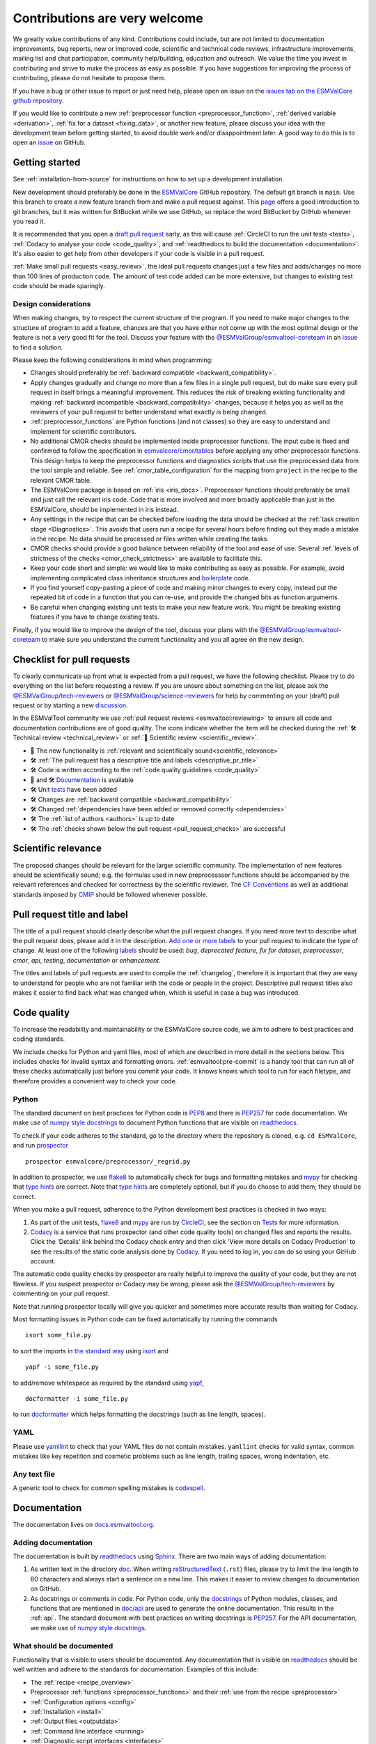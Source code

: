 .. _contributing:

Contributions are very welcome
==============================

We greatly value contributions of any kind.
Contributions could include, but are not limited to documentation improvements, bug reports, new or improved code, scientific and technical code reviews, infrastructure improvements, mailing list and chat participation, community help/building, education and outreach.
We value the time you invest in contributing and strive to make the process as easy as possible.
If you have suggestions for improving the process of contributing, please do not hesitate to propose them.

If you have a bug or other issue to report or just need help, please open an issue on the
`issues tab on the ESMValCore github repository <https://github.com/ESMValGroup/ESMValCore/issues>`__.

If you would like to contribute a new
:ref:`preprocessor function <preprocessor_function>`,
:ref:`derived variable <derivation>`, :ref:`fix for a dataset <fixing_data>`, or
another new feature, please discuss your idea with the development team before
getting started, to avoid double work and/or disappointment later.
A good way to do this is to open an
`issue <https://github.com/ESMValGroup/ESMValCore/issues>`_ on GitHub.

Getting started
---------------

See :ref:`installation-from-source` for instructions on how to set up a development
installation.

New development should preferably be done in the
`ESMValCore <https://github.com/ESMValGroup/ESMValCore>`__
GitHub repository.
The default git branch is ``main``.
Use this branch to create a new feature branch from and make a pull request
against.
This
`page <https://www.atlassian.com/git/tutorials/comparing-workflows/feature-branch-workflow>`__
offers a good introduction to git branches, but it was written for
BitBucket while we use GitHub, so replace the word BitBucket by GitHub
whenever you read it.

It is recommended that you open a `draft pull
request <https://github.blog/2019-02-14-introducing-draft-pull-requests/>`__
early, as this will cause :ref:`CircleCI to run the unit tests <tests>`,
:ref:`Codacy to analyse your code <code_quality>`, and
:ref:`readthedocs to build the documentation <documentation>`.
It's also easier to get help from other developers if your code is visible in a
pull request.

:ref:`Make small pull requests <easy_review>`, the ideal pull requests changes
just a few files and adds/changes no more than 100 lines of production code.
The amount of test code added can be more extensive, but changes to existing
test code should be made sparingly.

Design considerations
~~~~~~~~~~~~~~~~~~~~~

When making changes, try to respect the current structure of the program.
If you need to make major changes to the structure of program to add a feature,
chances are that you have either not come up with the
most optimal design or the feature is not a very good fit for the tool.
Discuss your feature with the `@ESMValGroup/esmvaltool-coreteam`_ in an issue_
to find a solution.

Please keep the following considerations in mind when programming:

- Changes should preferably be :ref:`backward compatible <backward_compatibility>`.
- Apply changes gradually and change no more than a few files in a single pull
  request, but do make sure every pull request in itself brings a meaningful
  improvement.
  This reduces the risk of breaking existing functionality and making
  :ref:`backward incompatible <backward_compatibility>` changes, because it
  helps you as well as the reviewers of your pull request to better understand
  what exactly is being changed.
- :ref:`preprocessor_functions` are Python functions (and not classes) so they
  are easy to understand and implement for scientific contributors.
- No additional CMOR checks should be implemented inside preprocessor functions.
  The input cube is fixed and confirmed to follow the specification in
  `esmvalcore/cmor/tables <https://github.com/ESMValGroup/ESMValCore/tree/main/esmvalcore/cmor/tables>`__
  before applying any other preprocessor functions.
  This design helps to keep the preprocessor functions and diagnostics scripts
  that use the preprocessed data from the tool simple and reliable.
  See :ref:`cmor_table_configuration` for the mapping from ``project`` in the
  recipe to the relevant CMOR table.
- The ESMValCore package is based on :ref:`iris <iris_docs>`.
  Preprocessor functions should preferably be small and just call the relevant
  iris code.
  Code that is more involved and more broadly applicable than just in the
  ESMValCore, should be implemented in iris instead.
- Any settings in the recipe that can be checked before loading the data should
  be checked at the :ref:`task creation stage <Diagnostics>`.
  This avoids that users run a recipe for several hours before finding out they
  made a mistake in the recipe.
  No data should be processed or files written while creating the tasks.
- CMOR checks should provide a good balance between reliability of the tool
  and ease of use.
  Several :ref:`levels of strictness of the checks <cmor_check_strictness>`
  are available to facilitate this.
- Keep your code short and simple: we would like to make contributing as easy as
  possible.
  For example, avoid implementing complicated class inheritance structures and
  `boilerplate <https://stackoverflow.com/questions/3992199/what-is-boilerplate-code>`__
  code.
- If you find yourself copy-pasting a piece of code and making minor changes
  to every copy, instead put the repeated bit of code in a function that you can
  re-use, and provide the changed bits as function arguments.
- Be careful when changing existing unit tests to make your new feature work.
  You might be breaking existing features if you have to change existing tests.

Finally, if you would like to improve the design of the tool, discuss your plans
with the `@ESMValGroup/esmvaltool-coreteam`_ to make sure you understand the
current functionality and you all agree on the new design.

.. _pull_request_checklist:

Checklist for pull requests
---------------------------

To clearly communicate up front what is expected from a pull request, we have
the following checklist.
Please try to do everything on the list before requesting a review.
If you are unsure about something on the list, please ask the
`@ESMValGroup/tech-reviewers`_ or `@ESMValGroup/science-reviewers`_ for help
by commenting on your (draft) pull request or by starting a new
`discussion <https://github.com/ESMValGroup/ESMValTool/discussions>`__.

In the ESMValTool community we use
:ref:`pull request reviews <esmvaltool:reviewing>` to ensure all code and
documentation contributions are of good quality.
The icons indicate whether the item will be checked during the
:ref:`🛠 Technical review <technical_review>` or
:ref:`🧪 Scientific review <scientific_review>`.

- 🧪 The new functionality is :ref:`relevant and scientifically sound<scientific_relevance>`
- 🛠 :ref:`The pull request has a descriptive title and labels <descriptive_pr_title>`
- 🛠 Code is written according to the :ref:`code quality guidelines <code_quality>`
- 🧪 and 🛠 Documentation_ is available
- 🛠 Unit tests_ have been added
- 🛠 Changes are :ref:`backward compatible <backward_compatibility>`
- 🛠 Changed :ref:`dependencies have been added or removed correctly <dependencies>`
- 🛠 The :ref:`list of authors <authors>` is up to date
- 🛠 The :ref:`checks shown below the pull request <pull_request_checks>` are successful

.. _scientific_relevance:

Scientific relevance
--------------------

The proposed changes should be relevant for the larger scientific community.
The implementation of new features should be scientifically sound; e.g.
the formulas used in new preprocesssor functions should be accompanied by the
relevant references and checked for correctness by the scientific reviewer.
The `CF Conventions <https://cfconventions.org/>`_ as well as additional
standards imposed by `CMIP <https://www.wcrp-climate.org/wgcm-cmip>`_ should be
followed whenever possible.

.. _descriptive_pr_title:

Pull request title and label
----------------------------

The title of a pull request should clearly describe what the pull request changes.
If you need more text to describe what the pull request does, please add it in
the description.
`Add one or more labels <https://docs.github.com/en/github/managing-your-work-on-github/managing-labels#applying-labels-to-issues-and-pull-requests>`__
to your pull request to indicate the type of change.
At least one of the following
`labels <https://github.com/ESMValGroup/ESMValCore/labels>`__ should be used:
`bug`, `deprecated feature`, `fix for dataset`, `preprocessor`, `cmor`, `api`,
`testing`, `documentation` or `enhancement`.

The titles and labels of pull requests are used to compile the :ref:`changelog`,
therefore it is important that they are easy to understand for people who are
not familiar with the code or people in the project.
Descriptive pull request titles also makes it easier to find back what was
changed when, which is useful in case a bug was introduced.

.. _code_quality:

Code quality
------------

To increase the readability and maintainability or the ESMValCore source
code, we aim to adhere to best practices and coding standards.

We include checks for Python and yaml files, most of which are described in more
detail in the sections below.
This includes checks for invalid syntax and formatting errors.
:ref:`esmvaltool:pre-commit` is a handy tool that can run all of these checks
automatically just before you commit your code.
It knows knows which tool to run for each filetype, and therefore provides
a convenient way to check your code.

Python
~~~~~~

The standard document on best practices for Python code is
`PEP8 <https://www.python.org/dev/peps/pep-0008/>`__ and there is
`PEP257 <https://www.python.org/dev/peps/pep-0257/>`__ for code documentation.
We make use of
`numpy style docstrings <https://sphinxcontrib-napoleon.readthedocs.io/en/latest/example_numpy.html>`__
to document Python functions that are visible on
`readthedocs <https://docs.esmvaltool.org>`_.

To check if your code adheres to the standard, go to the directory where
the repository is cloned, e.g. ``cd ESMValCore``, and run `prospector <http://prospector.landscape.io/>`_

::

   prospector esmvalcore/preprocessor/_regrid.py

In addition to prospector, we use `flake8 <https://flake8.pycqa.org/en/latest/>`_
to automatically check for bugs and formatting mistakes and
`mypy <https://mypy.readthedocs.io>`_ for checking that
`type hints <https://mypy.readthedocs.io/en/stable/cheat_sheet_py3.html>`_ are
correct.
Note that `type hints`_ are completely optional, but if you do choose to add
them, they should be correct.

When you make a pull request, adherence to the Python development best practices
is checked in two ways:

#. As part of the unit tests, flake8_ and mypy_ are run by
   `CircleCI <https://app.circleci.com/pipelines/github/ESMValGroup/ESMValCore>`_,
   see the section on Tests_ for more information.
#. `Codacy <https://app.codacy.com/gh/ESMValGroup/ESMValCore/pullRequests>`_
   is a service that runs prospector (and other code quality tools) on changed
   files and reports the results.
   Click the 'Details' link behind the Codacy check entry and then click
   'View more details on Codacy Production' to see the results of the static
   code analysis done by Codacy_.
   If you need to log in, you can do so using your GitHub account.

The automatic code quality checks by prospector are really helpful to improve
the quality of your code, but they are not flawless.
If you suspect prospector or Codacy may be wrong, please ask the
`@ESMValGroup/tech-reviewers`_ by commenting on your pull request.

Note that running prospector locally will give you quicker and sometimes more
accurate results than waiting for Codacy.

Most formatting issues in Python code can be fixed automatically by
running the commands

::

   isort some_file.py

to sort the imports in `the standard way <https://www.python.org/dev/peps/pep-0008/#imports>`__
using `isort <https://pycqa.github.io/isort/>`__ and

::

   yapf -i some_file.py

to add/remove whitespace as required by the standard using `yapf <https://github.com/google/yapf>`__,

::

   docformatter -i some_file.py

to run `docformatter <https://github.com/myint/docformatter>`__ which helps
formatting the docstrings (such as line length, spaces).

YAML
~~~~

Please use `yamllint <https://yamllint.readthedocs.io>`_ to check that your
YAML files do not contain mistakes.
``yamllint`` checks for valid syntax, common mistakes like key repetition and
cosmetic problems such as line length, trailing spaces, wrong indentation, etc.

Any text file
~~~~~~~~~~~~~

A generic tool to check for common spelling mistakes is
`codespell <https://pypi.org/project/codespell/>`__.

.. _documentation:

Documentation
-------------

The documentation lives on `docs.esmvaltool.org <https://docs.esmvaltool.org>`_.

Adding documentation
~~~~~~~~~~~~~~~~~~~~

The documentation is built by readthedocs_ using `Sphinx <https://www.sphinx-doc.org>`_.
There are two main ways of adding documentation:

#. As written text in the directory
   `doc <https://github.com/ESMValGroup/ESMValCore/tree/main/doc/>`__.
   When writing
   `reStructuredText <https://www.sphinx-doc.org/en/main/usage/restructuredtext/basics.html>`_
   (``.rst``) files, please try to limit the line length to 80 characters and
   always start a sentence on a new line.
   This makes it easier to review changes to documentation on GitHub.

#. As docstrings or comments in code.
   For Python code, only the
   `docstrings <https://www.python.org/dev/peps/pep-0257/>`__
   of Python modules, classes, and functions
   that are mentioned in
   `doc/api <https://github.com/ESMValGroup/ESMValCore/tree/main/doc/api>`__
   are used to generate the online documentation.
   This results in the :ref:`api`.
   The standard document with best practices on writing docstrings is
   `PEP257 <https://www.python.org/dev/peps/pep-0257/>`__.
   For the API documentation, we make use of
   `numpy style docstrings <https://sphinxcontrib-napoleon.readthedocs.io/en/latest/example_numpy.html>`__.

What should be documented
~~~~~~~~~~~~~~~~~~~~~~~~~

Functionality that is visible to users should be documented.
Any documentation that is visible on readthedocs_ should be well
written and adhere to the standards for documentation.
Examples of this include:

- The :ref:`recipe <recipe_overview>`
- Preprocessor :ref:`functions <preprocessor_functions>` and their
  :ref:`use from the recipe <preprocessor>`
- :ref:`Configuration options <config>`
- :ref:`Installation <install>`
- :ref:`Output files <outputdata>`
- :ref:`Command line interface <running>`
- :ref:`Diagnostic script interfaces <interfaces>`
- :ref:`The experimental Python interface <experimental_api>`

Note that:

- For functions that compute scientific results, comments with references to
  papers and/or other resources as well as formula numbers should be included.
- When making changes to/introducing a new preprocessor function, also update the
  :ref:`preprocessor documentation <preprocessor>`.
- There is no need to write complete numpy style documentation for functions that
  are not visible in the :ref:`api` chapter on readthedocs.
  However, adding a docstring describing what a function does is always a good
  idea.
  For short functions, a one-line docstring is usually sufficient, but more
  complex functions might require slightly more extensive documentation.

When reviewing a pull request, always check that documentation is easy to
understand and available in all expected places.

How to build and view the documentation
~~~~~~~~~~~~~~~~~~~~~~~~~~~~~~~~~~~~~~~

Whenever you make a pull request or push new commits to an existing pull
request, readthedocs will automatically build the documentation.
The link to the documentation will be shown in the list of checks below your
pull request.
Click 'Details' behind the check ``docs/readthedocs.org:esmvalcore`` to preview
the documentation.
If all checks were successful, you may need to click 'Show all checks' to see
the individual checks.

To build the documentation on your own computer, go to the directory where the
repository was cloned and run

::

   sphinx-build doc doc/build

or

::

   sphinx-build -Ea doc doc/build

to build it from scratch.

Make sure that your newly added documentation builds without warnings or
errors and looks correctly formatted.
CircleCI_ will build the documentation with the command:

.. code-block:: bash

   sphinx-build -W doc doc/build

This will catch mistakes that can be detected automatically.

The configuration file for Sphinx_ is
`doc/shinx/source/conf.py <https://github.com/ESMValGroup/ESMValTool/blob/main/doc/sphinx/source/conf.py>`_.

See :ref:`esmvaltool:esmvalcore-documentation-integration` for information on
how the ESMValCore documentation is integrated into the complete ESMValTool
project documentation on readthedocs.

When reviewing a pull request, always check that the documentation checks
shown below the pull request were successful.

.. _tests:

Tests
-----

To check that the code works correctly, there tests available in the
`tests <https://github.com/ESMValGroup/ESMValCore/tree/main/tests>`__ directory.
We use `pytest <https://docs.pytest.org>`_ to write and run our tests.

Contributions to ESMValCore should be
`covered by unit tests <https://the-turing-way.netlify.app/reproducible-research/testing/testing-guidance.html#aim-to-have-a-good-code-coverage>`_.
Have a look at the existing tests in the ``tests`` directory for inspiration on
how to write your own tests.
If you do not know how to start with writing unit tests, ask the
`@ESMValGroup/tech-reviewers`_ for help by commenting on the pull request and
they will try to help you.
It is also recommended that you have a look at the pytest_ documentation at some
point when you start writing your own tests.

Running tests
~~~~~~~~~~~~~

To run the tests on your own computer, go to the directory where the repository
is cloned and run the command

.. code-block:: bash

   pytest

Optionally you can skip tests which require additional dependencies for
supported diagnostic script languages by adding ``-m 'not installation'`` to the
previous command. To only run tests from a single file, run the command

.. code-block:: bash

   pytest tests/unit/test_some_file.py

If you would like to avoid loading the default pytest configuration from
`setup.cfg <https://github.com/ESMValGroup/ESMValCore/blob/main/setup.cfg>`_
because this can be a bit slow for running just a few tests, use

.. code-block:: bash

   pytest -c /dev/null tests/unit/test_some_file.py

Use

.. code-block:: bash

    pytest --help

for more information on the available commands.

Whenever you make a pull request or push new commits to an existing pull
request, the tests in the ``tests`` directory of the branch associated with the
pull request will be run automatically on CircleCI_.
The results appear at the bottom of the pull request.
Click on 'Details' for more information on a specific test job.

When reviewing a pull request, always check that all test jobs on CircleCI_ were
successful.

Test coverage
~~~~~~~~~~~~~

To check which parts of your code are `covered by unit tests`_, open the file
``test-reports/coverage_html/index.html`` (available after running a ``pytest``
command) and browse to the relevant file.

CircleCI will upload the coverage results from running the tests to codecov and
Codacy.
`codecov <https://app.codecov.io/gh/ESMValGroup/ESMValCore/pulls>`_ is a service
that will comment on pull requests with a summary of the test coverage.
If codecov_ reports that the coverage has decreased, check the report and add
additional tests.
Alternatively, it is also possible to view code coverage on Codacy_ (click the
Files tab) and CircleCI_ (open the ``tests`` job and click the ARTIFACTS tab).
To see some of the results on CircleCI, Codacy, or codecov, you may need to log
in; you can do so using your GitHub account.

When reviewing a pull request, always check that new code is covered by unit
tests and codecov_ reports an increased coverage.

.. _sample_data_tests:

Sample data
~~~~~~~~~~~

New or modified preprocessor functions should preferably also be tested using
the sample data.
These tests are located in
`tests/sample_data <https://github.com/ESMValGroup/ESMValCore/tree/main/tests/sample_data>`__.
Please mark new tests that use the sample data with the
`decorator <https://docs.python.org/3/glossary.html#term-decorator>`__
``@pytest.mark.use_sample_data``.

The `ESMValTool_sample_data <https://github.com/ESMValGroup/ESMValTool_sample_data>`_
repository contains samples of CMIP6 data for testing ESMValCore.
The `ESMValTool-sample-data <https://pypi.org/project/ESMValTool-sample-data/>`_
package is installed as part of the developer dependencies.
The size of the package is relatively small (~ 100 MB), so it can be easily
downloaded and distributed.

Preprocessing the sample data can be time-consuming, so some
intermediate results are cached by pytest to make the tests run faster.
If you suspect the tests are failing because the cache is invalid, clear it by
running

.. code-block:: bash

   pytest --cache-clear

To avoid running the time consuming tests that use sample data altogether, run

.. code-block:: bash

   pytest -m "not use_sample_data"


Automated testing
~~~~~~~~~~~~~~~~~

Whenever you make a pull request or push new commits to an existing pull
request, the tests in the ``tests`` of the branch associated with the
pull request will be run automatically on CircleCI_.

Every night, more extensive tests are run to make sure that problems with the
installation of the tool are discovered by the development team before users
encounter them.
These nightly tests have been designed to follow the installation procedures
described in the documentation, e.g. in the :ref:`install` chapter.
The nightly tests are run using both CircleCI and GitHub Actions.
The result of the tests ran by CircleCI can be seen on the
`CircleCI project page <https://app.circleci.com/pipelines/github/ESMValGroup/ESMValCore?branch=main>`__
and the result of the tests ran by GitHub Actions can be viewed on the
`Actions tab <https://github.com/ESMValGroup/ESMValCore/actions>`__
of the repository (to learn more about the Github-hosted runners, please have a look
the `documentation <https://docs.github.com/en/actions/using-github-hosted-runners>`__).

When opening a pull request, if you wish to run the Github Actions `Test <https://github.com/ESMValGroup/ESMValCore/actions/workflows/run-tests.yml>`__ test,
you can activate it via a simple comment containing the @runGAtests tag
(e.g. "@runGAtests" or "@runGAtests please run" - in effect, tagging the runGAtests
bot that will start the test automatically). This is useful
to check if a certain feature that you included in the Pull Request, and can be tested
for via the test suite, works across the supported Python versions, and both on Linux and OSX.
The test is currently deactivated, so before triggering the test via comment, make sure you activate
the test in the main `Actions page <https://github.com/ESMValGroup/ESMValCore/actions>`__
(click on Test via PR Comment and activate it); also and be sure to deactivate it afterwards
(the Github API still needs a bit more development, and currently it triggers
the test for **each comment** irrespective of PR, that's why this needs to be activated/decativated).

The configuration of the tests run by CircleCI can be found in the directory
`.circleci <https://github.com/ESMValGroup/ESMValCore/blob/main/.circleci>`__,
while the configuration of the tests run by GitHub Actions can be found in the
directory
`.github/workflows <https://github.com/ESMValGroup/ESMValCore/blob/main/.github/workflows>`__.

.. _backward_compatibility:

Backward compatibility
----------------------

The ESMValCore package is used by many people to run their recipes.
Many of these recipes are maintained in the public
`ESMValTool <https://github.com/ESMValGroup/ESMValTool>`_ repository, but
there are also users who choose not to share their work there.
While our commitment is first and foremost to users who do share their recipes
in the ESMValTool repository, we still try to be nice to all of the ESMValCore
users.
When making changes, e.g. to the :ref:`recipe format <recipe_overview>`, the
:ref:`diagnostic script interface <interfaces>`, the public
:ref:`Python API <api>`, or the :ref:`configuration file format <config>`,
keep in mind that this may affect many users.
To keep the tool user friendly, try to avoid making changes that are not
backward compatible, i.e. changes that require users to change their existing
recipes, diagnostics, configuration files, or scripts.

If you really must change the public interfaces of the tool, always discuss
this with the `@ESMValGroup/esmvaltool-coreteam`_. Try to deprecate the
feature first by issuing an
:class:`~esmvalcore.exceptions.ESMValCoreDeprecationWarning` using the
:mod:`warnings` module and schedule it for removal two `minor versions
<https://semver.org/>`__ from the upcoming release. For example, when you
deprecate a feature in a pull request that will be included in version 2.5,
that feature should be removed in version 2.7:

.. code-block:: python

   import warnings

   from esmvalcore.exceptions import ESMValCoreDeprecationWarning

   # Other code

   def func(x, deprecated_option=None):
       """Deprecate deprecated_option."""
       if deprecated_option is not None:
           deprecation_msg = (
               "The option ``deprecated_option`` has been deprecated in "
               "ESMValCore version 2.5 and is scheduled for removal in "
               "version 2.7. Add additional text (e.g., description of "
               "alternatives) here.")
           warnings.warn(deprecation_msg, ESMValCoreDeprecationWarning)

       # Other code

Mention the version in which the feature will be removed in the deprecation
message. Label the pull request with the `deprecated feature
<https://github.com/ESMValGroup/ESMValCore/labels/deprecated%20feature>`__
label. When deprecating a feature, please follow up by actually removing the
feature in due course.

If you must make backward incompatible changes, you need to update the available
recipes in ESMValTool and link the ESMValTool pull request(s) in the ESMValCore
pull request description.
You can ask the `@ESMValGroup/esmvaltool-recipe-maintainers`_ for help with
updating existing recipes, but please be considerate of their time.

When reviewing a pull request, always check for backward incompatible changes
and make sure they are needed and have been discussed with the
`@ESMValGroup/esmvaltool-coreteam`_.
Also, make sure the author of the pull request has created the accompanying pull
request(s) to update the ESMValTool, before merging the ESMValCore pull request.

.. _dependencies:

Dependencies
------------

Before considering adding a new dependency, carefully check that the
`license <https://the-turing-way.netlify.app/reproducible-research/licensing/licensing-software.html>`__
of the dependency you want to add and any of its dependencies are
`compatible <https://the-turing-way.netlify.app/reproducible-research/licensing/licensing-compatibility.html>`__
with the
`Apache 2.0 <https://github.com/ESMValGroup/ESMValCore/blob/main/LICENSE/>`_
license that applies to the ESMValCore.
Note that GPL version 2 license is considered incompatible with the Apache 2.0
license, while the compatibility of GPL version 3 license with the Apache 2.0
license is questionable.
See this `statement <https://www.apache.org/licenses/GPL-compatibility.html>`__
by the authors of the Apache 2.0 license for more information.

When adding or removing dependencies, please consider applying the changes in
the following files:

- ``environment.yml``
  contains all the development dependencies; these are all from
  `conda-forge <https://conda-forge.org/>`_
- ``setup.py``
  contains all Python dependencies, regardless of their installation source

Note that packages may have a different name on
`conda-forge <https://conda-forge.org/>`__ than on PyPI_.

Several test jobs on CircleCI_ related to the installation of the tool will only
run if you change the dependencies.
These will be skipped for most pull requests.

When reviewing a pull request where dependencies are added or removed, always
check that the changes have been applied in all relevant files.

.. _authors:

List of authors
---------------

If you make a contribution to ESMValCore and you would like to be listed as an
author (e.g. on `Zenodo <https://zenodo.org/record/4525749>`__), please add your
name to the list of authors in ``CITATION.cff`` and generate the entry for the
``.zenodo.json`` file by running the commands

::

   pip install cffconvert
   cffconvert --ignore-suspect-keys --outputformat zenodo --outfile .zenodo.json

Presently, this method unfortunately discards entries `communities`
and `grants` from that file; please restore them manually, or
alternately proceed with the addition manually

.. _pull_request_checks:

Pull request checks
-------------------

To check that a pull request is up to standard, several automatic checks are
run when you make a pull request.
Read more about it in the Tests_ and Documentation_ sections.
Successful checks have a green ✓ in front, a ❌ means the check failed.

If you need help with the checks, please ask the technical reviewer of your pull
request for help.
Ask `@ESMValGroup/tech-reviewers`_ if you do not have a technical reviewer yet.

If the checks are broken because of something unrelated to the current
pull request, please check if there is an open issue that reports the problem.
Create one if there is no issue yet.
You can attract the attention of the `@ESMValGroup/esmvaltool-coreteam`_ by
mentioning them in the issue if it looks like no-one is working on solving the
problem yet.
The issue needs to be fixed in a separate pull request first.
After that has been merged into the ``main`` branch and all checks on this
branch are green again, merge it into your own branch to get the tests to pass.

When reviewing a pull request, always make sure that all checks were successful.
If the Codacy check keeps failing, please run prospector locally.
If necessary, ask the pull request author to do the same and to address the
reported issues.
See the section on code_quality_ for more information.
Never merge a pull request with failing CircleCI or readthedocs checks.


.. _how-to-make-a-release:

Making a release
----------------

The release manager makes the release, assisted by the release manager of the
previous release, or if that person is not available, another previous release
manager.
Perform the steps listed below with two persons, to reduce the risk of error.

.. note::

   The previous release manager ensures the current release manager has the
   required administrative permissions to make the release.
   Consider the following services:
   `conda-forge <https://github.com/conda-forge/esmvalcore-feedstock>`__,
   `DockerHub <https://hub.docker.com/orgs/esmvalgroup>`__,
   `PyPI <https://pypi.org/project/ESMValCore/>`__, and
   `readthedocs <https://readthedocs.org/dashboard/esmvalcore/users/>`__.

The release of ESMValCore is tied to the release of ESMValTool. 
To start the procedure, ESMValCore gets released as a 
release candidate to test the recipes in ESMValTool. If bugs are found
during the testing phase of the release candidate, make as many release 
candidates for ESMValCore as needed in order to fix them. 

To make a new release of the package, be it a release candidate or the final release, 
follow these steps:

1. Check that all tests and builds work
~~~~~~~~~~~~~~~~~~~~~~~~~~~~~~~~~~~~~~~

- Check that the ``nightly``
  `test run on CircleCI <https://circleci.com/gh/ESMValGroup/ESMValCore/tree/main>`__
  was successful.
- Check that the
  `GitHub Actions test runs <https://github.com/ESMValGroup/ESMValCore/actions>`__
  were successful.
- Check that the documentation builds successfully on
  `readthedocs <https://readthedocs.org/projects/esmvalcore/builds/>`__.
- Check that the
  `Docker images <https://hub.docker.com/repository/docker/esmvalgroup/esmvalcore/builds>`__
  are building successfully.

All tests should pass before making a release (branch).

2. Create a release branch
~~~~~~~~~~~~~~~~~~~~~~~~~~
Create a branch off the ``main`` branch and push it to GitHub.
Ask someone with administrative permissions to set up branch protection rules
for it so only you and the person helping you with the release can push to it.

3. Increase the version number
~~~~~~~~~~~~~~~~~~~~~~~~~~~~~~

The version number is automatically generated from the information provided by
git using [setuptools-scm](https://pypi.org/project/setuptools-scm/), but a
static version number is stored in ``CITATION.cff``.
Make sure to update the version number and release date in ``CITATION.cff``.
See https://semver.org for more information on choosing a version number.
Make a pull request and get it merged into ``main`` and cherry pick it into
the release branch.

4. Add release notes
~~~~~~~~~~~~~~~~~~~~
Use the script
:ref:`esmvaltool/utils/draft_release_notes.py <esmvaltool:draft_release_notes.py>`
to create create a draft of the release notes.
This script uses the titles and labels of merged pull requests since the
previous release.
Review the results, and if anything needs changing, change it on GitHub and
re-run the script until the changelog looks acceptable.
Copy the result to the file ``doc/changelog.rst``.
Make a pull request and get it merged into ``main`` and cherry pick it into
the release branch.


5. Make the (pre-)release on GitHub
~~~~~~~~~~~~~~~~~~~~~~~~~~~~~~~~~~~

Do a final check that all tests on CircleCI and GitHub Actions completed
successfully.
Then click the
`releases tab <https://github.com/ESMValGroup/ESMValCore/releases>`__
and create the new release from the release branch (i.e. not from ``main``).

Create a tag and tick the `This is a pre-release` box if working with a release candidate.

6. Create and upload the PyPI package
~~~~~~~~~~~~~~~~~~~~~~~~~~~~~~~~~~~~~

The package is automatically uploaded to the
`PyPI <https://pypi.org/project/ESMValCore/>`__
by a GitHub action.
If has failed for some reason, build and upload the package manually by
following the instructions below.

Follow these steps to create a new Python package:

-  Check out the tag corresponding to the release,
   e.g. ``git checkout tags/v2.1.0``
-  Make sure your current working directory is clean by checking the output
   of ``git status`` and by running ``git clean -xdf`` to remove any files
   ignored by git.
-  Install the required packages:
   ``python3 -m pip install --upgrade pep517 twine``
-  Build the package:
   ``python3 -m pep517.build --source --binary --out-dir dist/ .``
   This command should generate two files in the ``dist`` directory, e.g.
   ``ESMValCore-2.3.1-py3-none-any.whl`` and ``ESMValCore-2.3.1.tar.gz``.
-  Upload the package:
   ``python3 -m twine upload dist/*``
   You will be prompted for an API token if you have not set this up
   before, see
   `here <https://pypi.org/help/#apitoken>`__ for more information.

You can read more about this in
`Packaging Python Projects <https://packaging.python.org/tutorials/packaging-projects/>`__.

7. Create the Conda package
~~~~~~~~~~~~~~~~~~~~~~~~~~~

The ``esmvalcore`` package is published on the `conda-forge conda channel
<https://anaconda.org/conda-forge>`__.
This is done via a pull request on the `esmvalcore-feedstock repository
<https://github.com/conda-forge/esmvalcore-feedstock>`__.

To publish a release candidate, you have to open a pull request yourself.
An example for this can be found `here
<https://github.com/conda-forge/esmvalcore-feedstock/pull/35>`__.
Make sure to use the `rc branch
<https://github.com/conda-forge/esmvalcore-feedstock/tree/rc>`__ as the target
branch for your pull request and follow all instructions given by the linter
bot. The testing of ESMValTool will be performed with the published release candidate.

For the final release, this pull request is automatically opened by a bot.
An example pull request can be found `here
<https://github.com/conda-forge/esmvalcore-feedstock/pull/11>`__.
Follow the instructions by the bot to finalize the pull request.
This step mostly contains updating dependencies that have been changed during
the last release cycle.
Once approved by the `feedstock maintainers
<https://github.com/conda-forge/esmvalcore-feedstock/blob/main/README.md#feedstock-maintainers>`__
they will merge the pull request, which will in turn publish the package on
conda-forge some time later.
Contact the feedstock maintainers if you want to become a maintainer yourself.


8. Check the Docker images
~~~~~~~~~~~~~~~~~~~~~~~~~~

There are two main Docker container images available for ESMValCore on
`Dockerhub <https://hub.docker.com/r/esmvalgroup/esmvalcore/tags>`_:

- ``esmvalgroup/esmvalcore:stable``, built from `docker/Dockerfile <https://github.com/ESMValGroup/ESMValCore/blob/main/docker/Dockerfile>`_,
  this is a tag that is always the same as the latest released version.
  This image is only built by Dockerhub when a new release is created.
- ``esmvalgroup/esmvalcore:development``, built from `docker/Dockerfile.dev <https://github.com/ESMValGroup/ESMValCore/blob/main/docker/Dockerfile.dev>`_,
  this is a tag that always contains the latest conda environment for
  ESMValCore, including any test dependencies.
  It is used by CircleCI_ to run the unit tests.
  This speeds up running the tests, as it avoids the need to build the conda
  environment for every test run.
  This image is built by Dockerhub every time there is a new commit to the
  ``main`` branch on Github.

In addition to the two images mentioned above, there is an image available
for every release (e.g. ``esmvalgroup/esmvalcore:v2.5.0``).
When working on the Docker images, always try to follow the
`best practices <https://docs.docker.com/develop/develop-images/dockerfile_best-practices/>`__.

After making the release, check that the Docker image for that release has been
built correctly by

1. checking that the version tag is available on `Dockerhub`_ and the ``stable``
   tag has been updated,
2. running some recipes with the ``stable`` tag Docker container, for example one
   recipe for Python, NCL, R, and Julia,
3. running a recipe with a Singularity container built from the ``stable`` tag.

If there is a problem with the automatically built container image, you can fix
the problem and build a new image locally.
For example, to
`build <https://docs.docker.com/engine/reference/commandline/build/>`__ and
`upload <https://docs.docker.com/engine/reference/commandline/push/>`__
the container image for v2.5.0 of the tool run:

.. code-block:: bash

   git checkout v2.5.0
   git clean -x
   docker build -t esmvalgroup/esmvalcore:v2.5.0 . -f docker/Dockerfile
   docker push esmvalgroup/esmvalcore:v2.5.0

(when making updates, you may want to add .post0, .post1, .. to the version
number to avoid overwriting an older tag) and if it is the latest release
that you are updating, also run

.. code-block:: bash

   docker tag esmvalgroup/esmvalcore:v2.5.0 esmvalgroup/esmvalcore:stable
   docker push esmvalgroup/esmvalcore:stable

Note that the ``docker push`` command will overwrite the existing tags on
Dockerhub, but the previous container image will remain available as an
untagged image.

.. _`@ESMValGroup/esmvaltool-coreteam`: https://github.com/orgs/ESMValGroup/teams/esmvaltool-coreteam
.. _`@ESMValGroup/esmvaltool-developmentteam`: https://github.com/orgs/ESMValGroup/teams/esmvaltool-developmentteam
.. _`@ESMValGroup/tech-reviewers`: https://github.com/orgs/ESMValGroup/teams/tech-reviewers
.. _`@ESMValGroup/science-reviewers`: https://github.com/orgs/ESMValGroup/teams/science-reviewers
.. _`@ESMValGroup/esmvaltool-recipe-maintainers`: https://github.com/orgs/ESMValGroup/teams/esmvaltool-recipe-maintainers
